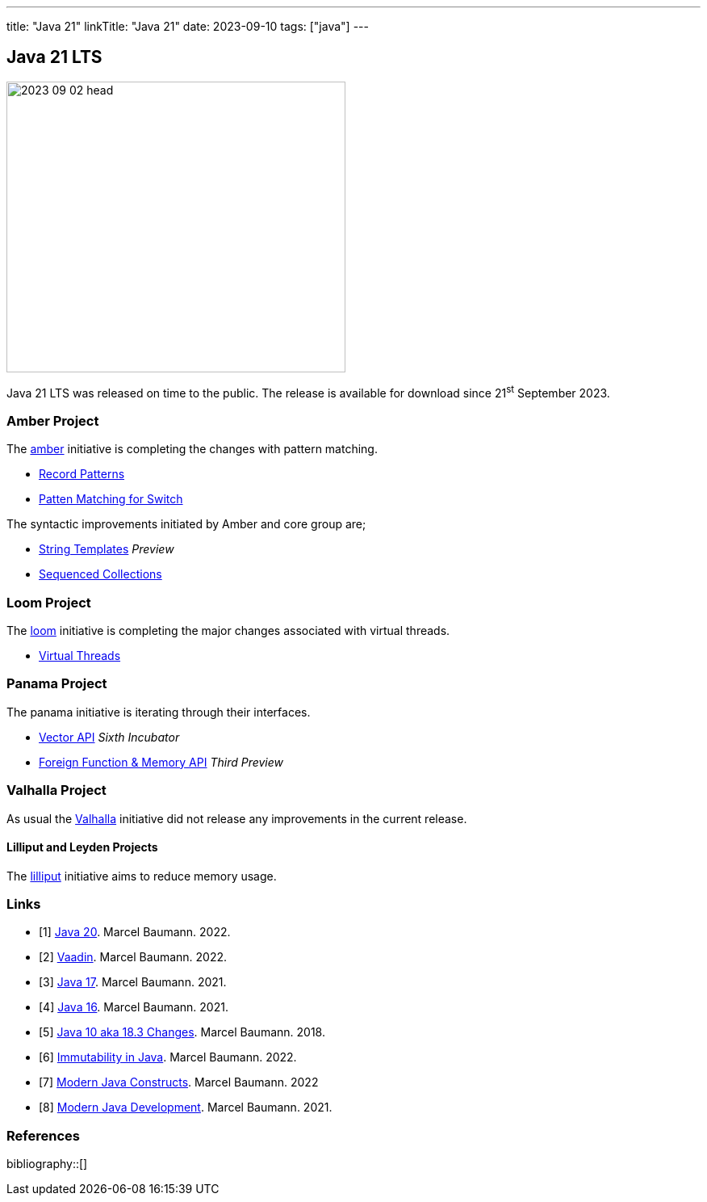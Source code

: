 ---
title: "Java 21"
linkTitle: "Java 21"
date: 2023-09-10
tags: ["java"]
---

== Java 21 LTS
:author: Marcel Baumann
:email: <marcel.baumann@tangly.net>
:homepage: https://www.tangly.net/
:company: https://www.tangly.net/[tangly llc]

image::2023-09-02-head.jpg[width=420,height=360,role=left]

Java 21 LTS was released on time to the public.
The release is available for download since 21^st^ September 2023.

=== Amber Project

The https://openjdk.org/projects/amber/[amber] initiative is completing the changes with pattern matching.

- https://openjdk.org/jeps/440[Record Patterns]
- https://openjdk.org/jeps/441[Patten Matching for Switch]

The syntactic improvements initiated by Amber and core group are;

- https://openjdk.org/jeps/430[String Templates] _Preview_
- https://openjdk.org/jeps/431[Sequenced Collections]

=== Loom Project

The https://openjdk.org/projects/loom/[loom] initiative is completing the major changes associated with virtual threads.

- https://openjdk.org/jeps/444[Virtual Threads]

=== Panama Project

The panama initiative is iterating through their interfaces.

- https://openjdk.org/jeps/448[Vector API] _Sixth Incubator_
- https://openjdk.org/jeps/442[Foreign Function & Memory API] _Third Preview_

=== Valhalla Project

As usual the https://openjdk.org/projects/valhalla/[Valhalla] initiative did not release any improvements in the current release.

==== Lilliput and Leyden Projects

The https://openjdk.org/projects/lilliput/[lilliput] initiative aims to reduce memory usage.

[bibliography]
=== Links

- [[[java-20, 1]]] link:../../2023/java-20/[Java 20].
Marcel Baumann. 2022.
- [[[vaadin, 2]]]  link:../../2022/vaadin/[Vaadin].
Marcel Baumann. 2022.
- [[[java-19,3]]] link:../../2021/jdk-17/[Java 17].
Marcel Baumann. 2021.
- [[[java-16, 4]]] link:../../2021/jdk-16/[Java 16].
Marcel Baumann. 2021.
- [[[java-10, 5]]] link:../../2018/java-10-aka-18.3-changes/[Java 10 aka 18.3 Changes].
Marcel Baumann. 2018.
- [[[java-immutability, 6]]] link:../../2022/immutability-in-java/[Immutability in Java].
Marcel Baumann. 2022.
- [[[modern-java-construcdts, 7]]] link:../../2022/modern-java-constructs/[Modern Java Constructs].
Marcel Baumann. 2022
- [[[modern-java-development, 8]]] link:../../2021/modern-java-development/[Modern Java Development].
Marcel Baumann. 2021.

=== References

bibliography::[]
